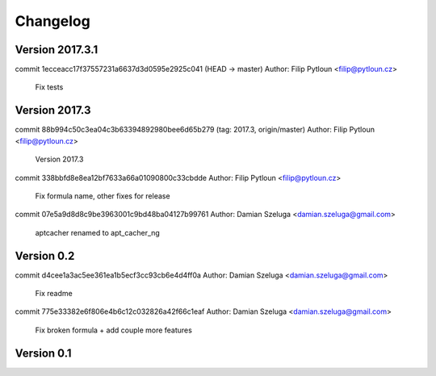 =========
Changelog
=========

Version 2017.3.1
=============================

commit 1ecceacc17f37557231a6637d3d0595e2925c041 (HEAD -> master)
Author: Filip Pytloun <filip@pytloun.cz>

    Fix tests

Version 2017.3
=============================

commit 88b994c50c3ea04c3b63394892980bee6d65b279 (tag: 2017.3, origin/master)
Author: Filip Pytloun <filip@pytloun.cz>

    Version 2017.3

commit 338bbfd8e8ea12bf7633a66a01090800c33cbdde
Author: Filip Pytloun <filip@pytloun.cz>

    Fix formula name, other fixes for release

commit 07e5a9d8d8c9be3963001c9bd48ba04127b99761
Author: Damian Szeluga <damian.szeluga@gmail.com>

    aptcacher renamed to apt_cacher_ng

Version 0.2
=============================

commit d4cee1a3ac5ee361ea1b5ecf3cc93cb6e4d4ff0a
Author: Damian Szeluga <damian.szeluga@gmail.com>

    Fix readme

commit 775e33382e6f806e4b6c12c032826a42f66c1eaf
Author: Damian Szeluga <damian.szeluga@gmail.com>

    Fix broken formula + add couple more features

Version 0.1
=============================


